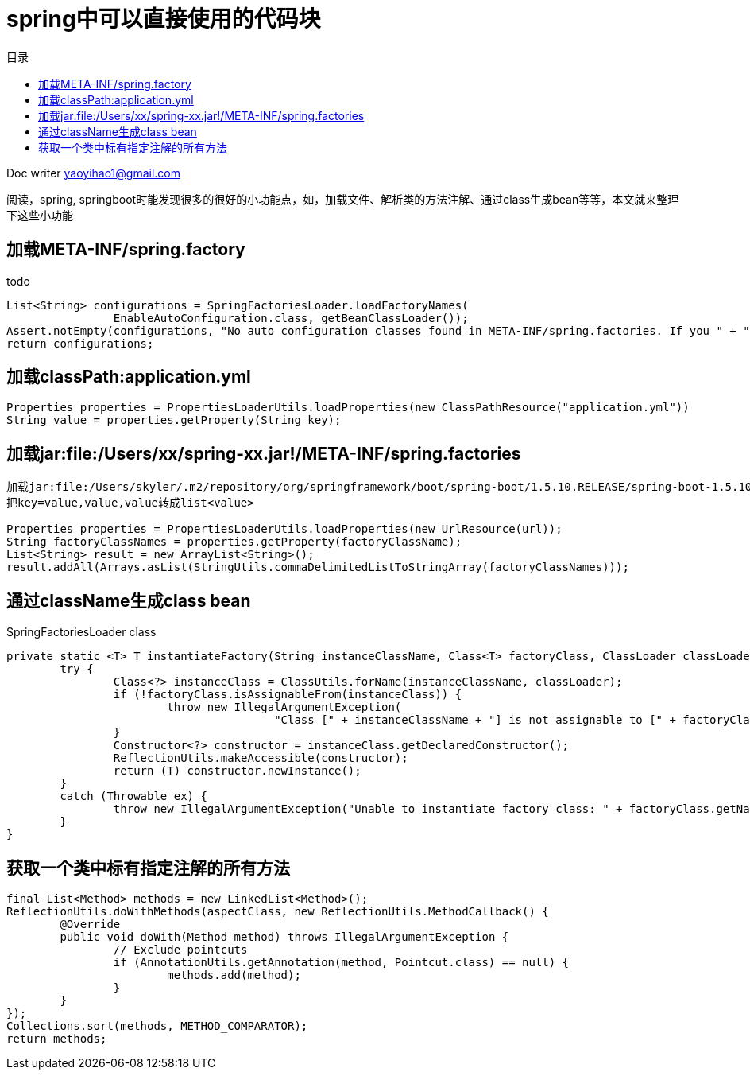 = spring中可以直接使用的代码块
:toc: left
:toc-title: 目录
:tip-caption: 💡
:note-caption: ℹ️
:important-caption: ❗
:caution-caption: 🔥
:warning-caption: ⚠️
// :tip-caption: :bulb:
// :note-caption: :information_source:
// :important-caption: :heavy_exclamation_mark:	
// :caution-caption: :fire:
// :warning-caption: :warning:
:icons: font

Doc writer yaoyihao1@gmail.com

阅读，spring, springboot时能发现很多的很好的小功能点，如，加载文件、解析类的方法注解、通过class生成bean等等，本文就来整理下这些小功能

== 加载META-INF/spring.factory
todo

----
List<String> configurations = SpringFactoriesLoader.loadFactoryNames(
		EnableAutoConfiguration.class, getBeanClassLoader());
Assert.notEmpty(configurations, "No auto configuration classes found in META-INF/spring.factories. If you " + "are using a custom packaging, make sure that file is correct.");
return configurations;
----

== 加载classPath:application.yml
----
Properties properties = PropertiesLoaderUtils.loadProperties(new ClassPathResource("application.yml"))
String value = properties.getProperty(String key);
----
== 加载jar:file:/Users/xx/spring-xx.jar!/META-INF/spring.factories
----
加载jar:file:/Users/skyler/.m2/repository/org/springframework/boot/spring-boot/1.5.10.RELEASE/spring-boot-1.5.10.RELEASE.jar!/META-INF/spring.factories
把key=value,value,value转成list<value>

Properties properties = PropertiesLoaderUtils.loadProperties(new UrlResource(url));
String factoryClassNames = properties.getProperty(factoryClassName);
List<String> result = new ArrayList<String>();
result.addAll(Arrays.asList(StringUtils.commaDelimitedListToStringArray(factoryClassNames)));

----

== 通过className生成class bean
SpringFactoriesLoader class
----
private static <T> T instantiateFactory(String instanceClassName, Class<T> factoryClass, ClassLoader classLoader) {
	try {
		Class<?> instanceClass = ClassUtils.forName(instanceClassName, classLoader);
		if (!factoryClass.isAssignableFrom(instanceClass)) {
			throw new IllegalArgumentException(
					"Class [" + instanceClassName + "] is not assignable to [" + factoryClass.getName() + "]");
		}
		Constructor<?> constructor = instanceClass.getDeclaredConstructor();
		ReflectionUtils.makeAccessible(constructor);
		return (T) constructor.newInstance();
	}
	catch (Throwable ex) {
		throw new IllegalArgumentException("Unable to instantiate factory class: " + factoryClass.getName(), ex);
	}
}
----

== 获取一个类中标有指定注解的所有方法
----
final List<Method> methods = new LinkedList<Method>();
ReflectionUtils.doWithMethods(aspectClass, new ReflectionUtils.MethodCallback() {
	@Override
	public void doWith(Method method) throws IllegalArgumentException {
		// Exclude pointcuts
		if (AnnotationUtils.getAnnotation(method, Pointcut.class) == null) {
			methods.add(method);
		}
	}
});
Collections.sort(methods, METHOD_COMPARATOR);
return methods;
----